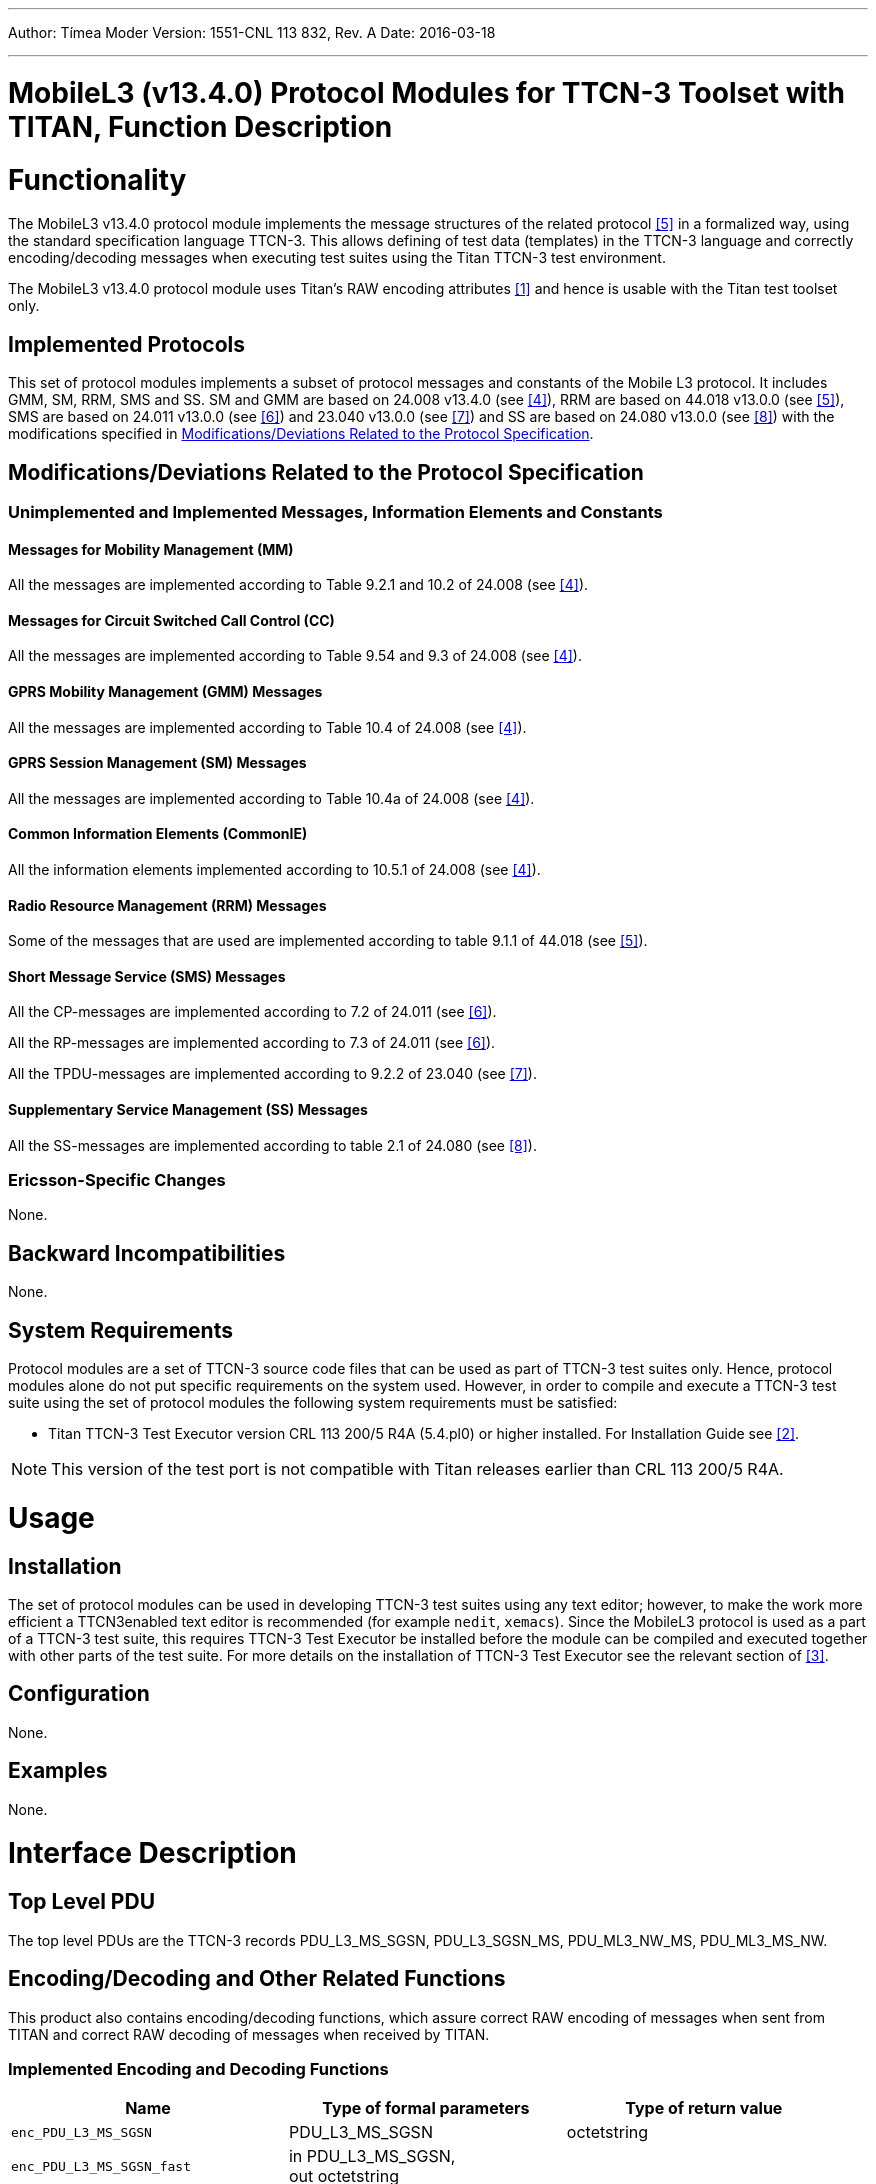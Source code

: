 ---
Author: Tímea Moder
Version: 1551-CNL 113 832, Rev. A
Date: 2016-03-18

---
= MobileL3 (v13.4.0) Protocol Modules for TTCN-3 Toolset with TITAN, Function Description
:author: Tímea Moder
:revnumber: 1551-CNL 113 832, Rev. A
:revdate: 2016-03-18
:toc:

= Functionality

The MobileL3 v13.4.0 protocol module implements the message structures of the related protocol <<_5, [5]>> in a formalized way, using the standard specification language TTCN-3. This allows defining of test data (templates) in the TTCN-3 language and correctly encoding/decoding messages when executing test suites using the Titan TTCN-3 test environment.

The MobileL3 v13.4.0 protocol module uses Titan’s RAW encoding attributes <<_1, [1]>> and hence is usable with the Titan test toolset only.

== Implemented Protocols

This set of protocol modules implements a subset of protocol messages and constants of the Mobile L3 protocol. It includes GMM, SM, RRM, SMS and SS. SM and GMM are based on 24.008 v13.4.0 (see <<_4, [4]>>), RRM are based on 44.018 v13.0.0 (see <<_5, [5]>>), SMS are based on 24.011 v13.0.0 (see <<_6, [6]>>) and 23.040 v13.0.0 (see <<_7, [7]>>) and SS are based on 24.080 v13.0.0 (see <<_8, [8]>>) with the modifications specified in <<modifications-deviations-related-to-the-protocol-specification, Modifications/Deviations Related to the Protocol Specification>>.

[[modifications-deviations-related-to-the-protocol-specification]]
== Modifications/Deviations Related to the Protocol Specification

=== Unimplemented and Implemented Messages, Information Elements and Constants

==== Messages for Mobility Management (MM)

All the messages are implemented according to Table 9.2.1 and 10.2 of 24.008 (see <<_4, [4]>>).

==== Messages for Circuit Switched Call Control (CC)

All the messages are implemented according to Table 9.54 and 9.3 of 24.008 (see <<_4, [4]>>).

==== GPRS Mobility Management (GMM) Messages

All the messages are implemented according to Table 10.4 of 24.008 (see <<_4, [4]>>).

==== GPRS Session Management (SM) Messages

All the messages are implemented according to Table 10.4a of 24.008 (see <<_4, [4]>>).

==== Common Information Elements (CommonIE)

All the information elements implemented according to 10.5.1 of 24.008 (see <<_4, [4]>>).

==== Radio Resource Management (RRM) Messages

Some of the messages that are used are implemented according to table 9.1.1 of 44.018 (see <<_5, [5]>>).

==== Short Message Service (SMS) Messages

All the CP-messages are implemented according to 7.2 of 24.011 (see <<_6, [6]>>).

All the RP-messages are implemented according to 7.3 of 24.011 (see <<_6, [6]>>).

All the TPDU-messages are implemented according to 9.2.2 of 23.040 (see <<_7, [7]>>).

==== Supplementary Service Management (SS) Messages

All the SS-messages are implemented according to table 2.1 of 24.080 (see <<_8, [8]>>).

=== Ericsson-Specific Changes

None.

== Backward Incompatibilities

None.

== System Requirements

Protocol modules are a set of TTCN-3 source code files that can be used as part of TTCN-3 test suites only. Hence, protocol modules alone do not put specific requirements on the system used. However, in order to compile and execute a TTCN-3 test suite using the set of protocol modules the following system requirements must be satisfied:

* Titan TTCN-3 Test Executor version CRL 113 200/5 R4A (5.4.pl0) or higher installed. For Installation Guide see <<_2, [2]>>.

NOTE: This version of the test port is not compatible with Titan releases earlier than CRL 113 200/5 R4A.

= Usage

== Installation

The set of protocol modules can be used in developing TTCN-3 test suites using any text editor; however, to make the work more efficient a TTCN3enabled text editor is recommended (for example `nedit`, `xemacs`). Since the MobileL3 protocol is used as a part of a TTCN-3 test suite, this requires TTCN-3 Test Executor be installed before the module can be compiled and executed together with other parts of the test suite. For more details on the installation of TTCN-3 Test Executor see the relevant section of <<_3, [3]>>.

== Configuration

None.

== Examples

None.

= Interface Description

== Top Level PDU

The top level PDUs are the TTCN-3 records PDU_L3_MS_SGSN, PDU_L3_SGSN_MS, PDU_ML3_NW_MS, PDU_ML3_MS_NW.

[[encoding-decoding-and-other-related-functions]]
== Encoding/Decoding and Other Related Functions

This product also contains encoding/decoding functions, which assure correct RAW encoding of messages when sent from TITAN and correct RAW decoding of messages when received by TITAN.

=== Implemented Encoding and Decoding Functions

[cols=3*,options=header]
|===

|Name |Type of formal parameters |Type of return value

|`enc_PDU_L3_MS_SGSN` |PDU_L3_MS_SGSN |octetstring
|`enc_PDU_L3_MS_SGSN_fast` |in PDU_L3_MS_SGSN, +
out octetstring |
|`dec_PDU_L3_MS_SGSN` |octetstring |PDU_L3_MS_SGSN
|`dec_PDU_L3_MS_SGSN_backtrack` |in octetstring, +
out PDU_L3_MS_SGSN |integer (0: success, +
1: decoding failed)
|`enc_PDU_L3_SGSN_MS` |PDU_L3_SGSN_MS |octetstring
|`enc_PDU_L3_SGSN_MS_fast` |in PDU_L3_SGSN_MS, +
out octetstring |
|`dec_PDU_L3_SGSN_MS` |octetstring |PDU_L3_SGSN_MS
|`dec_PDU_L3_SGSN_MS_backtrack` |in octetstring, +
integer |(0: success, +
1: decoding failed)
|`enc_PDU_ML3_NW_MS` |PDU_ML3_NW_MS |octetstring
|`enc_PDU_ML3_NW_MS_fast` |in PDU_ML3_NW_MS, +
out octetstring |
|`dec_PDU_ML3_NW_MS` |octetstring |PDU_ML3_NW_MS
|`dec_PDU_ML3_NW_MS_backtrack` |in octetstring, +
out PDU_ML3_NW_MS |integer (0: success, +
1: decoding failed)
|`enc_PDU_ML3_MS_NW` |PDU_ML3_MS_NW |octetstring
|`enc_PDU_ML3_MS_NW_fast` |in PDU_ML3_MS_NW, +
out octetstring |
|`dec_PDU_ML3_MS_NW` |octetstring |PDU_ML3_MS_NW
|`dec_PDU_ML3_MS_NW_backtrack` |in octetstring, +
out PDU_ML3_MS_NW |integer (0: success, +
1: decoding failed)
|`enc_SS_FacilityInformation` |SS_FacilityInformation |octetstring
|`dec_SS_FacilityInformation` |octetstring |SS_FacilityInformation
|`dec_SS_FacilityInformation` |in octetstring, +
out SS_FacilityInformation |integer (0: success, +
1: decoding failed)
|`enc_TPDU_RP_DATA_MS_SGSN_fast` |in TPDU_RP_DATA_MS_SGSN +
out octetstring |
|`dec_TPDU_RP_DATA_MS_SGSN_backtrack` |in octetstring +
out TPDU_RP_DATA_MS_SGSN |integer (0: success, +
1: decoding failed)
|`enc_TPDU_RP_DATA_SGSN_MS_fast` |in TPDU_RP_DATA_SGSN_MS +
out octetstring |
|`dec_TPDU_RP_DATA_SGSN_MS_backtrack` |in octetstring +
out TPDU_RP_DATA_SGSN_MS |integer (0: success, +
1: decoding failed)
|`enc_TPDU_RP_ACK_MS_SGSN_fast` |in TPDU_RP_ACK_MS_SGSN +
out octetstring |
|`dec_TPDU_RP_ACK_MS_SGSN_backtrack` |in octetstring +
out TPDU_RP_ACK_MS_SGSN |integer (0: success, +
1: decoding failed)
|`enc_TPDU_RP_ACK_SGSN_MS_fast` |in TPDU_RP_ACK_SGSN_MS +
out octetstring |
|`dec_TPDU_RP_ACK_SGSN_MS_backtrack` |in octetstring +
out TPDU_RP_ACK_SGSN_MS |integer (0: success, +
1: decoding failed)
|`enc_TPDU_RP_ERROR_MS_SGSN_fast` |in TPDU_RP_ERROR_MS_SGSN +
out octetstring |
|`dec_TPDU_RP_ERROR_MS_SGSN_backtrack` |in octetstring +
out TPDU_RP_ERROR_MS_SGSN |integer (0: success, +
1: decoding failed)
|`enc_TPDU_RP_ERROR_SGSN_MS_fast` |in TPDU_RP_ERROR_SGSN_MS +
out octetstring |
|`dec_TPDU_RP_ERROR_SGSN_MS_backtrack` |in octetstring +
out TPDU_RP_ERROR_SGSN_MS |integer (0: success, +
1: decoding failed)
|`enc_RPDU_SGSN_MS_fast` |in RPDU_SGSN_MS +
out octetstring |
|`dec_RPDU_SGSN_MS_backtrack` |in octetstring +
out RPDU_SGSN_MS |integer (0: success, +
1: decoding failed)
|`enc_RPDU_MS_SGSN_fast` |in RPDU_MS_SGSN +
out octetstring |
|`dec_RPDU_MS_SGSN_backtrack` |in octetstring +
out RPDU_MS_SGSN |integer (0: success, +
1: decoding failed)
|===

= Terminology

*TITAN:* +
TTCN-3 Test Executor (see <<_3, [3]>>).

== Abbreviations

3GPP:: 3rd Generation Partnership Project

GMM:: GPRS Mobility Management

GPRS:: General Packet Radio Service

IE:: Information Element

L3:: Layer 3

PDU:: Protocol Data Unit

SM:: Session Management

TTCN-3:: Testing and Test Control Notation version 3

MM:: Mobility Management

CC:: Circuit Switched Call Control

RRM:: Radio Resource Management

SMS:: Short Message Service

SS:: Supplementary Service Management

= References

[[_1]]
[1] ETSI ES 201 873-1 v4.5.1 (2013-04) +
The Testing and Test Control Notation version 3. Part 1: Core Language

[[_2]]
[2] User Guide for TITAN TTCN-3 Test Executor

[[_3]]
[3] Programmer’s Technical Reference for Titan TTCN–3 Test Executor

[[_4]]
[4] 3GPP TS 24.008 V13.4.0 (2015-12), +
3rd Generation Partnership Project; +
Technical Specification Group Core Network and Terminals; +
Mobile radio interface Layer 3 specification; +
Core network protocols; Stage 3 (Release 13)

[[_5]]
[5] 3GPP TS 44.018 V13.0.0 (2015-12), +
3rd Generation Partnership Project; +
Technical Specification Group GSM/EDGE Radio Access Network; +
Mobile radio interface Layer 3 specification; +
Radio Resource Control (RRC) protocol; (Release 13)

[[_6]]
[6] 3GPP TS 24.011 V13.0.0 (2015-12), +
3rd Generation Partnership Project; +
Technical Specification Group Core Network and Terminals; +
Point-to-Point (PP) Short Message Service (SMS) support on mobile radio interface (Release 13)

[[_7]]
[7] 3GPP TS 23.040 V13.0.0 (2015-12), +
3rd Generation Partnership Project; +
Technical Specification Group Core Network and Terminals; +
Technical Realization of the Short Message Service (SMS) (Release 13)

[[_8]]
[8] 3GPP TS 24.080 V13.0.0 (2015-12), +
3rd Generation Partnership Project; +
Technical Specification Group Core Network and Terminals; +
Mobile radio interface layer 3 supplementary services platform; +
Formats and coding (Release 13)
